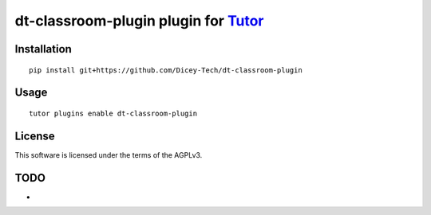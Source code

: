 dt-classroom-plugin plugin for `Tutor <https://docs.tutor.overhang.io>`__
===================================================================================

Installation
------------

::

    pip install git+https://github.com/Dicey-Tech/dt-classroom-plugin

Usage
-----

::

    tutor plugins enable dt-classroom-plugin


License
-------

This software is licensed under the terms of the AGPLv3.

TODO
------
- 